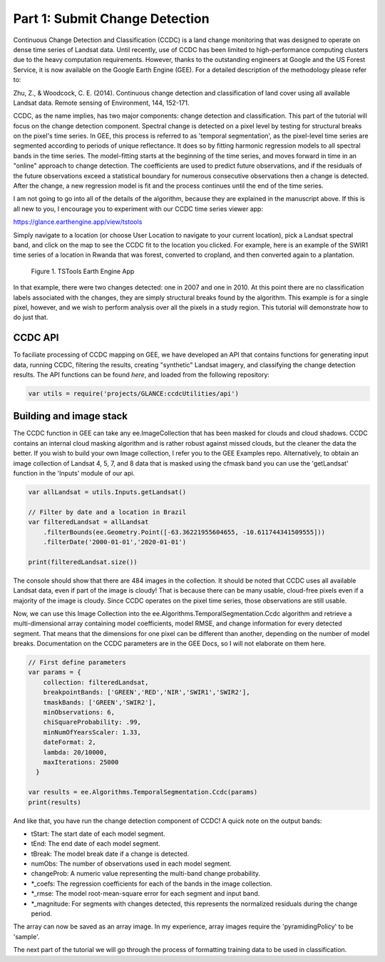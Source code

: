 Part 1: Submit Change Detection
-------------------------------

Continuous Change Detection and Classification (CCDC) is a land change
monitoring that was designed to operate on dense time series of Landsat
data. Until recently, use of CCDC has been limited to high-performance
computing clusters due to the heavy computation requirements. However,
thanks to the outstanding engineers at Google and the US Forest Service,
it is now available on the Google Earth Engine (GEE). For a detailed
description of the methodology please refer to:

Zhu, Z., & Woodcock, C. E. (2014). Continuous change detection and
classification of land cover using all available Landsat data. Remote
sensing of Environment, 144, 152-171.

CCDC, as the name implies, has two major components: change detection
and classification. This part of the tutorial will focus on the change
detection component. Spectral change is detected on a pixel level by
testing for structural breaks on the pixel's time series. In GEE, this
process is referred to as 'temporal segmentation', as the pixel-level
time series are segmented according to periods of unique reflectance. It
does so by fitting harmonic regression models to all spectral bands in
the time series. The model-fitting starts at the beginning of the time
series, and moves forward in time in an "online" approach to change
detection. The coefficients are used to predict future observations, and
if the residuals of the future observations exceed a statistical
boundary for numerous consecutive observations then a change is
detected. After the change, a new regression model is fit and the
process continues until the end of the time series.

I am not going to go into all of the details of the algorithm, because
they are explained in the manuscript above. If this is all new to you, I
encourage you to experiment with our CCDC time series viewer app:

https://glance.earthengine.app/view/tstools

Simply navigate to a location (or choose User Location to navigate to
your current location), pick a Landsat spectral band, and click on the
map to see the CCDC fit to the location you clicked. For example, here
is an example of the SWIR1 time series of a location in Rwanda that was
forest, converted to cropland, and then converted again to a plantation.

.. figure:: ../img/tstools.png
   :alt: Figure 1. TSTools Earth Engine App

   Figure 1. TSTools Earth Engine App
In that example, there were two changes detected: one in 2007 and one in
2010. At this point there are no classification labels associated with
the changes, they are simply structural breaks found by the algorithm.
This example is for a single pixel, however, and we wish to perform
analysis over all the pixels in a study region. This tutorial will
demonstrate how to do just that.

CCDC API
~~~~~~~~

To faciliate processing of CCDC mapping on GEE, we have developed an API
that contains functions for generating input data, running CCDC,
filtering the results, creating "synthetic" Landsat imagery, and
classifying the change detection results. The API functions can be found
*here*, and loaded from the following repository:

.. code:: javascript

    var utils = require('projects/GLANCE:ccdcUtilities/api')

Building and image stack
~~~~~~~~~~~~~~~~~~~~~~~~

The CCDC function in GEE can take any ee.ImageCollection that has been
masked for clouds and cloud shadows. CCDC contains an internal cloud
masking algorithm and is rather robust against missed clouds, but the
cleaner the data the better. If you wish to build your own Image
collection, I refer you to the GEE Examples repo. Alternatively, to
obtain an image collection of Landsat 4, 5, 7, and 8 data that is masked
using the cfmask band you can use the 'getLandsat' function in the
'Inputs' module of our api.

.. code:: javascript

    var allLandsat = utils.Inputs.getLandsat()

    // Filter by date and a location in Brazil
    var filteredLandsat = allLandsat
        .filterBounds(ee.Geometry.Point([-63.36221955604655, -10.611744341509555]))
        .filterDate('2000-01-01','2020-01-01')

    print(filteredLandsat.size())

The console should show that there are 484 images in the collection. It
should be noted that CCDC uses all available Landsat data, even if part
of the image is cloudy! That is because there can be many usable,
cloud-free pixels even if a majority of the image is cloudy. Since CCDC
operates on the pixel time series, those observations are still usable.

Now, we can use this Image Collection into the
ee.Algorithms.TemporalSegmentation.Ccdc algorithm and retrieve a
multi-dimensional array containing model coefficients, model RMSE, and
change information for every detected segment. That means that the
dimensions for one pixel can be different than another, depending on the
number of model breaks. Documentation on the CCDC parameters are in the
GEE Docs, so I will not elaborate on them here.

.. code:: javascript

    // First define parameters 
    var params = {
        collection: filteredLandsat,
        breakpointBands: ['GREEN','RED','NIR','SWIR1','SWIR2'], 
        tmaskBands: ['GREEN','SWIR2'], 
        minObservations: 6, 
        chiSquareProbability: .99, 
        minNumOfYearsScaler: 1.33, 
        dateFormat: 2, 
        lambda: 20/10000, 
        maxIterations: 25000
      }

    var results = ee.Algorithms.TemporalSegmentation.Ccdc(params)
    print(results)

And like that, you have run the change detection component of CCDC! A
quick note on the output bands:

-  tStart: The start date of each model segment.
-  tEnd: The end date of each model segment.
-  tBreak: The model break date if a change is detected.
-  numObs: The number of observations used in each model segment.
-  changeProb: A numeric value representing the multi-band change
   probability.
-  \*\_coefs: The regression coefficients for each of the bands in the
   image collection.
-  \*\_rmse: The model root-mean-square error for each segment and input
   band.
-  \*\_magnitude: For segments with changes detected, this represents
   the normalized residuals during the change period.

The array can now be saved as an array image. In my experience, array
images require the 'pyramidingPolicy' to be 'sample'.

The next part of the tutorial we will go through the process of
formatting training data to be used in classification.
